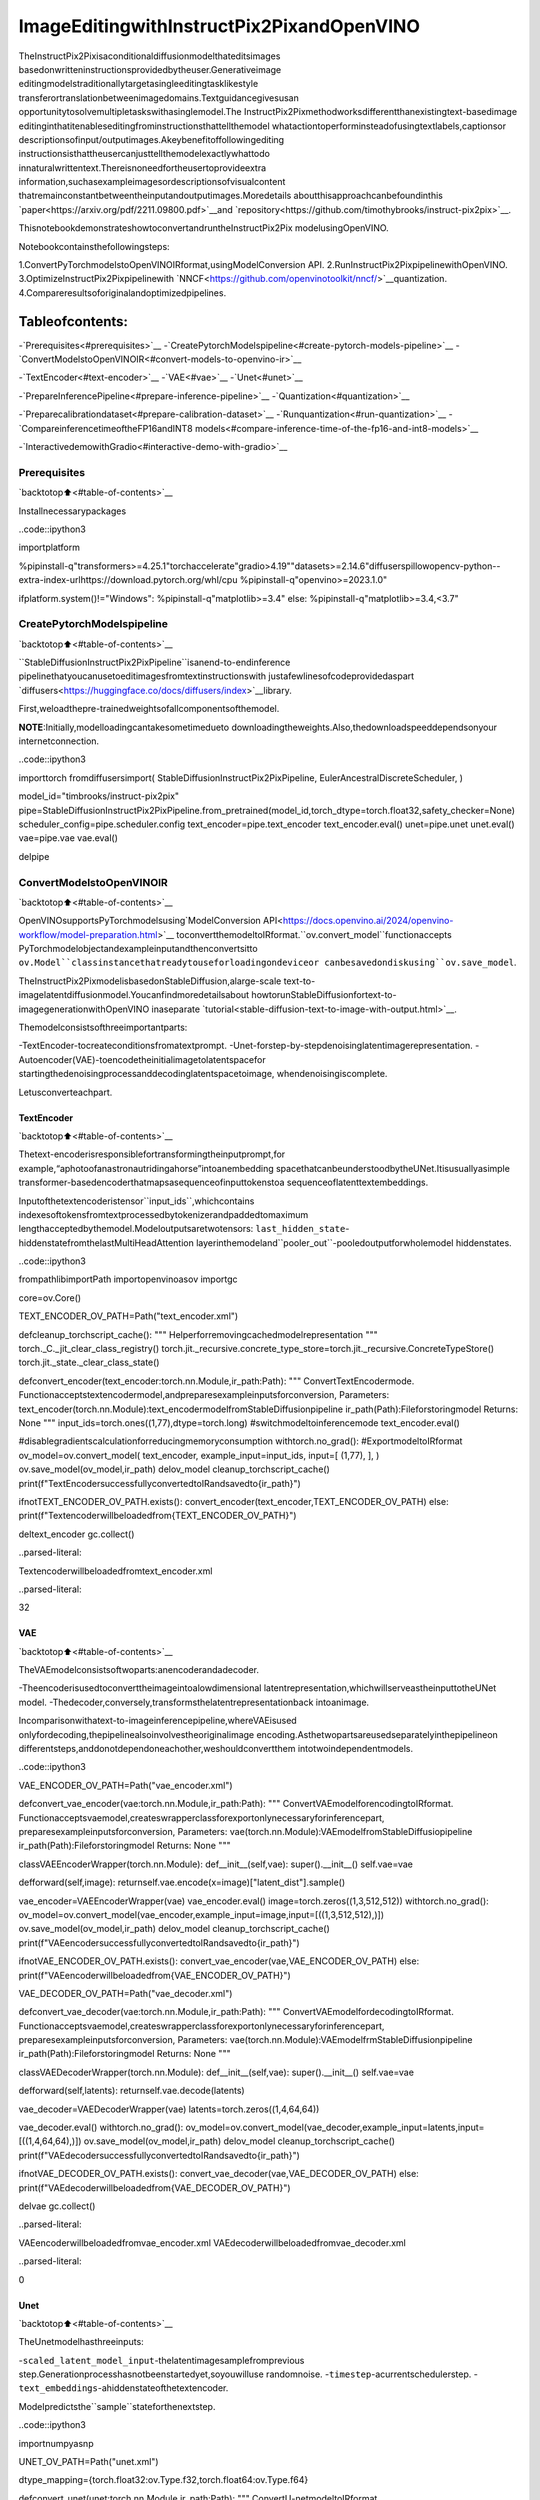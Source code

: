 ImageEditingwithInstructPix2PixandOpenVINO
===============================================

TheInstructPix2Pixisaconditionaldiffusionmodelthateditsimages
basedonwritteninstructionsprovidedbytheuser.Generativeimage
editingmodelstraditionallytargetasingleeditingtasklikestyle
transferortranslationbetweenimagedomains.Textguidancegivesusan
opportunitytosolvemultipletaskswithasinglemodel.The
InstructPix2Pixmethodworksdifferentthanexistingtext-basedimage
editinginthatitenableseditingfrominstructionsthattellthemodel
whatactiontoperforminsteadofusingtextlabels,captionsor
descriptionsofinput/outputimages.Akeybenefitoffollowingediting
instructionsisthattheusercanjusttellthemodelexactlywhattodo
innaturalwrittentext.Thereisnoneedfortheusertoprovideextra
information,suchasexampleimagesordescriptionsofvisualcontent
thatremainconstantbetweentheinputandoutputimages.Moredetails
aboutthisapproachcanbefoundinthis
`paper<https://arxiv.org/pdf/2211.09800.pdf>`__and
`repository<https://github.com/timothybrooks/instruct-pix2pix>`__.

ThisnotebookdemonstrateshowtoconvertandruntheInstructPix2Pix
modelusingOpenVINO.

Notebookcontainsthefollowingsteps:

1.ConvertPyTorchmodelstoOpenVINOIRformat,usingModelConversion
API.
2.RunInstructPix2PixpipelinewithOpenVINO.
3.OptimizeInstructPix2Pixpipelinewith
`NNCF<https://github.com/openvinotoolkit/nncf/>`__quantization.
4.Compareresultsoforiginalandoptimizedpipelines.

Tableofcontents:
^^^^^^^^^^^^^^^^^^

-`Prerequisites<#prerequisites>`__
-`CreatePytorchModelspipeline<#create-pytorch-models-pipeline>`__
-`ConvertModelstoOpenVINOIR<#convert-models-to-openvino-ir>`__

-`TextEncoder<#text-encoder>`__
-`VAE<#vae>`__
-`Unet<#unet>`__

-`PrepareInferencePipeline<#prepare-inference-pipeline>`__
-`Quantization<#quantization>`__

-`Preparecalibrationdataset<#prepare-calibration-dataset>`__
-`Runquantization<#run-quantization>`__
-`CompareinferencetimeoftheFP16andINT8
models<#compare-inference-time-of-the-fp16-and-int8-models>`__

-`InteractivedemowithGradio<#interactive-demo-with-gradio>`__

Prerequisites
-------------

`backtotop⬆️<#table-of-contents>`__

Installnecessarypackages

..code::ipython3

importplatform

%pipinstall-q"transformers>=4.25.1"torchaccelerate"gradio>4.19""datasets>=2.14.6"diffuserspillowopencv-python--extra-index-urlhttps://download.pytorch.org/whl/cpu
%pipinstall-q"openvino>=2023.1.0"

ifplatform.system()!="Windows":
%pipinstall-q"matplotlib>=3.4"
else:
%pipinstall-q"matplotlib>=3.4,<3.7"

CreatePytorchModelspipeline
------------------------------

`backtotop⬆️<#table-of-contents>`__

``StableDiffusionInstructPix2PixPipeline``isanend-to-endinference
pipelinethatyoucanusetoeditimagesfromtextinstructionswith
justafewlinesofcodeprovidedaspart
`diffusers<https://huggingface.co/docs/diffusers/index>`__library.

First,weloadthepre-trainedweightsofallcomponentsofthemodel.

**NOTE**:Initially,modelloadingcantakesometimedueto
downloadingtheweights.Also,thedownloadspeeddependsonyour
internetconnection.

..code::ipython3

importtorch
fromdiffusersimport(
StableDiffusionInstructPix2PixPipeline,
EulerAncestralDiscreteScheduler,
)

model_id="timbrooks/instruct-pix2pix"
pipe=StableDiffusionInstructPix2PixPipeline.from_pretrained(model_id,torch_dtype=torch.float32,safety_checker=None)
scheduler_config=pipe.scheduler.config
text_encoder=pipe.text_encoder
text_encoder.eval()
unet=pipe.unet
unet.eval()
vae=pipe.vae
vae.eval()

delpipe

ConvertModelstoOpenVINOIR
-----------------------------

`backtotop⬆️<#table-of-contents>`__

OpenVINOsupportsPyTorchmodelsusing`ModelConversion
API<https://docs.openvino.ai/2024/openvino-workflow/model-preparation.html>`__
toconvertthemodeltoIRformat.``ov.convert_model``functionaccepts
PyTorchmodelobjectandexampleinputandthenconvertsitto
``ov.Model``classinstancethatreadytouseforloadingondeviceor
canbesavedondiskusing``ov.save_model``.

TheInstructPix2PixmodelisbasedonStableDiffusion,alarge-scale
text-to-imagelatentdiffusionmodel.Youcanfindmoredetailsabout
howtorunStableDiffusionfortext-to-imagegenerationwithOpenVINO
inaseparate
`tutorial<stable-diffusion-text-to-image-with-output.html>`__.

Themodelconsistsofthreeimportantparts:

-TextEncoder-tocreateconditionsfromatextprompt.
-Unet-forstep-by-stepdenoisinglatentimagerepresentation.
-Autoencoder(VAE)-toencodetheinitialimagetolatentspacefor
startingthedenoisingprocessanddecodinglatentspacetoimage,
whendenoisingiscomplete.

Letusconverteachpart.

TextEncoder
~~~~~~~~~~~~

`backtotop⬆️<#table-of-contents>`__

Thetext-encoderisresponsiblefortransformingtheinputprompt,for
example,“aphotoofanastronautridingahorse”intoanembedding
spacethatcanbeunderstoodbytheUNet.Itisusuallyasimple
transformer-basedencoderthatmapsasequenceofinputtokenstoa
sequenceoflatenttextembeddings.

Inputofthetextencoderistensor``input_ids``,whichcontains
indexesoftokensfromtextprocessedbytokenizerandpaddedtomaximum
lengthacceptedbythemodel.Modeloutputsaretwotensors:
``last_hidden_state``-hiddenstatefromthelastMultiHeadAttention
layerinthemodeland``pooler_out``-pooledoutputforwholemodel
hiddenstates.

..code::ipython3

frompathlibimportPath
importopenvinoasov
importgc

core=ov.Core()

TEXT_ENCODER_OV_PATH=Path("text_encoder.xml")


defcleanup_torchscript_cache():
"""
Helperforremovingcachedmodelrepresentation
"""
torch._C._jit_clear_class_registry()
torch.jit._recursive.concrete_type_store=torch.jit._recursive.ConcreteTypeStore()
torch.jit._state._clear_class_state()


defconvert_encoder(text_encoder:torch.nn.Module,ir_path:Path):
"""
ConvertTextEncodermode.
Functionacceptstextencodermodel,andpreparesexampleinputsforconversion,
Parameters:
text_encoder(torch.nn.Module):text_encodermodelfromStableDiffusionpipeline
ir_path(Path):Fileforstoringmodel
Returns:
None
"""
input_ids=torch.ones((1,77),dtype=torch.long)
#switchmodeltoinferencemode
text_encoder.eval()

#disablegradientscalculationforreducingmemoryconsumption
withtorch.no_grad():
#ExportmodeltoIRformat
ov_model=ov.convert_model(
text_encoder,
example_input=input_ids,
input=[
(1,77),
],
)
ov.save_model(ov_model,ir_path)
delov_model
cleanup_torchscript_cache()
print(f"TextEncodersuccessfullyconvertedtoIRandsavedto{ir_path}")


ifnotTEXT_ENCODER_OV_PATH.exists():
convert_encoder(text_encoder,TEXT_ENCODER_OV_PATH)
else:
print(f"Textencoderwillbeloadedfrom{TEXT_ENCODER_OV_PATH}")

deltext_encoder
gc.collect()


..parsed-literal::

Textencoderwillbeloadedfromtext_encoder.xml




..parsed-literal::

32



VAE
~~~

`backtotop⬆️<#table-of-contents>`__

TheVAEmodelconsistsoftwoparts:anencoderandadecoder.

-Theencoderisusedtoconverttheimageintoalowdimensional
latentrepresentation,whichwillserveastheinputtotheUNet
model.
-Thedecoder,conversely,transformsthelatentrepresentationback
intoanimage.

Incomparisonwithatext-to-imageinferencepipeline,whereVAEisused
onlyfordecoding,thepipelinealsoinvolvestheoriginalimage
encoding.Asthetwopartsareusedseparatelyinthepipelineon
differentsteps,anddonotdependoneachother,weshouldconvertthem
intotwoindependentmodels.

..code::ipython3

VAE_ENCODER_OV_PATH=Path("vae_encoder.xml")


defconvert_vae_encoder(vae:torch.nn.Module,ir_path:Path):
"""
ConvertVAEmodelforencodingtoIRformat.
Functionacceptsvaemodel,createswrapperclassforexportonlynecessaryforinferencepart,
preparesexampleinputsforconversion,
Parameters:
vae(torch.nn.Module):VAEmodelfromStableDiffusiopipeline
ir_path(Path):Fileforstoringmodel
Returns:
None
"""

classVAEEncoderWrapper(torch.nn.Module):
def__init__(self,vae):
super().__init__()
self.vae=vae

defforward(self,image):
returnself.vae.encode(x=image)["latent_dist"].sample()

vae_encoder=VAEEncoderWrapper(vae)
vae_encoder.eval()
image=torch.zeros((1,3,512,512))
withtorch.no_grad():
ov_model=ov.convert_model(vae_encoder,example_input=image,input=[((1,3,512,512),)])
ov.save_model(ov_model,ir_path)
delov_model
cleanup_torchscript_cache()
print(f"VAEencodersuccessfullyconvertedtoIRandsavedto{ir_path}")


ifnotVAE_ENCODER_OV_PATH.exists():
convert_vae_encoder(vae,VAE_ENCODER_OV_PATH)
else:
print(f"VAEencoderwillbeloadedfrom{VAE_ENCODER_OV_PATH}")

VAE_DECODER_OV_PATH=Path("vae_decoder.xml")


defconvert_vae_decoder(vae:torch.nn.Module,ir_path:Path):
"""
ConvertVAEmodelfordecodingtoIRformat.
Functionacceptsvaemodel,createswrapperclassforexportonlynecessaryforinferencepart,
preparesexampleinputsforconversion,
Parameters:
vae(torch.nn.Module):VAEmodelfrmStableDiffusionpipeline
ir_path(Path):Fileforstoringmodel
Returns:
None
"""

classVAEDecoderWrapper(torch.nn.Module):
def__init__(self,vae):
super().__init__()
self.vae=vae

defforward(self,latents):
returnself.vae.decode(latents)

vae_decoder=VAEDecoderWrapper(vae)
latents=torch.zeros((1,4,64,64))

vae_decoder.eval()
withtorch.no_grad():
ov_model=ov.convert_model(vae_decoder,example_input=latents,input=[((1,4,64,64),)])
ov.save_model(ov_model,ir_path)
delov_model
cleanup_torchscript_cache()
print(f"VAEdecodersuccessfullyconvertedtoIRandsavedto{ir_path}")


ifnotVAE_DECODER_OV_PATH.exists():
convert_vae_decoder(vae,VAE_DECODER_OV_PATH)
else:
print(f"VAEdecoderwillbeloadedfrom{VAE_DECODER_OV_PATH}")

delvae
gc.collect()


..parsed-literal::

VAEencoderwillbeloadedfromvae_encoder.xml
VAEdecoderwillbeloadedfromvae_decoder.xml




..parsed-literal::

0



Unet
~~~~

`backtotop⬆️<#table-of-contents>`__

TheUnetmodelhasthreeinputs:

-``scaled_latent_model_input``-thelatentimagesamplefromprevious
step.Generationprocesshasnotbeenstartedyet,soyouwilluse
randomnoise.
-``timestep``-acurrentschedulerstep.
-``text_embeddings``-ahiddenstateofthetextencoder.

Modelpredictsthe``sample``stateforthenextstep.

..code::ipython3

importnumpyasnp

UNET_OV_PATH=Path("unet.xml")

dtype_mapping={torch.float32:ov.Type.f32,torch.float64:ov.Type.f64}


defconvert_unet(unet:torch.nn.Module,ir_path:Path):
"""
ConvertU-netmodeltoIRformat.
Functionacceptsunetmodel,preparesexampleinputsforconversion,
Parameters:
unet(StableDiffusionPipeline):unetfromStableDiffusionpipeline
ir_path(Path):Fileforstoringmodel
Returns:
None
"""
#prepareinputs
encoder_hidden_state=torch.ones((3,77,768))
latents_shape=(3,8,512//8,512//8)
latents=torch.randn(latents_shape)
t=torch.from_numpy(np.array(1,dtype=float))
dummy_inputs=(latents,t,encoder_hidden_state)
input_info=[]
forinput_tensorindummy_inputs:
shape=ov.PartialShape(tuple(input_tensor.shape))
element_type=dtype_mapping[input_tensor.dtype]
input_info.append((shape,element_type))

unet.eval()
withtorch.no_grad():
ov_model=ov.convert_model(unet,example_input=dummy_inputs,input=input_info)
ov.save_model(ov_model,ir_path)
delov_model
cleanup_torchscript_cache()
print(f"UnetsuccessfullyconvertedtoIRandsavedto{ir_path}")


ifnotUNET_OV_PATH.exists():
convert_unet(unet,UNET_OV_PATH)
gc.collect()
else:
print(f"Unetwillbeloadedfrom{UNET_OV_PATH}")
delunet
gc.collect()


..parsed-literal::

Unetwillbeloadedfromunet.xml




..parsed-literal::

0



PrepareInferencePipeline
--------------------------

`backtotop⬆️<#table-of-contents>`__

Puttingitalltogether,letusnowtakeacloserlookathowthemodel
inferenceworksbyillustratingthelogicalflow.

..figure::https://user-images.githubusercontent.com/29454499/214895365-3063ac11-0486-4d9b-9e25-8f469aba5e5d.png
:alt:diagram

diagram

TheInstructPix2Pixmodeltakesbothanimageandatextpromptasan
input.Theimageistransformedtolatentimagerepresentationsofsize
:math:`64\times64`,usingtheencoderpartofvariationalautoencoder,
whereasthetextpromptistransformedtotextembeddingsofsize
:math:`77\times768`viaCLIP’stextencoder.

Next,theUNetmodeliteratively*denoises*therandomlatentimage
representationswhilebeingconditionedonthetextembeddings.The
outputoftheUNet,beingthenoiseresidual,isusedtocomputea
denoisedlatentimagerepresentationviaascheduleralgorithm.

The*denoising*processisrepeatedagivennumberoftimes(bydefault
100)toretrievestep-by-stepbetterlatentimagerepresentations.Once
ithasbeencompleted,thelatentimagerepresentationisdecodedbythe
decoderpartofthevariationalautoencoder.

..code::ipython3

fromdiffusersimportDiffusionPipeline
fromtransformersimportCLIPTokenizer
fromtypingimportUnion,List,Optional,Tuple
importPIL
importcv2


defscale_fit_to_window(dst_width:int,dst_height:int,image_width:int,image_height:int):
"""
Preprocessinghelperfunctionforcalculatingimagesizeforresizewithpeservingoriginalaspectratio
andfittingimagetospecificwindowsize

Parameters:
dst_width(int):destinationwindowwidth
dst_height(int):destinationwindowheight
image_width(int):sourceimagewidth
image_height(int):sourceimageheight
Returns:
result_width(int):calculatedwidthforresize
result_height(int):calculatedheightforresize
"""
im_scale=min(dst_height/image_height,dst_width/image_width)
returnint(im_scale*image_width),int(im_scale*image_height)


defpreprocess(image:PIL.Image.Image):
"""
Imagepreprocessingfunction.TakesimageinPIL.Imageformat,resizesittokeepaspectrationandfitstomodelinputwindow512x512,
thenconvertsittonp.ndarrayandaddspaddingwithzerosonrightorbottomsideofimage(dependsfromaspectratio),afterthat
convertsdatatofloat32datatypeandchangerangeofvaluesfrom[0,255]to[-1,1],finally,convertsdatalayoutfromplanarNHWCtoNCHW.
Thefunctionreturnspreprocessedinputtensorandpaddingsize,whichcanbeusedinpostprocessing.

Parameters:
image(PIL.Image.Image):inputimage
Returns:
image(np.ndarray):preprocessedimagetensor
pad(Tuple[int]):padingsizeforeachdimensionforrestoringimagesizeinpostprocessing
"""
src_width,src_height=image.size
dst_width,dst_height=scale_fit_to_window(512,512,src_width,src_height)
image=np.array(image.resize((dst_width,dst_height),resample=PIL.Image.Resampling.LANCZOS))[None,:]
pad_width=512-dst_width
pad_height=512-dst_height
pad=((0,0),(0,pad_height),(0,pad_width),(0,0))
image=np.pad(image,pad,mode="constant")
image=image.astype(np.float32)/255.0
image=2.0*image-1.0
image=image.transpose(0,3,1,2)
returnimage,pad


defrandn_tensor(
shape:Union[Tuple,List],
dtype:Optional[np.dtype]=np.float32,
):
"""
Helperfunctionforgenerationrandomvaluestensorwithgivenshapeanddatatype

Parameters:
shape(Union[Tuple,List]):shapeforfillingrandomvalues
dtype(np.dtype,*optiona*,np.float32):datatypeforresult
Returns:
latents(np.ndarray):tensorwithrandomvalueswithgivendatatypeandshape(usuallyrepresentsnoiseinlatentspace)
"""
latents=np.random.randn(*shape).astype(dtype)

returnlatents


classOVInstructPix2PixPipeline(DiffusionPipeline):
"""
OpenVINOinferencepipelineforInstructPix2Pix
"""

def__init__(
self,
tokenizer:CLIPTokenizer,
scheduler:EulerAncestralDiscreteScheduler,
core:ov.Core,
text_encoder:ov.Model,
vae_encoder:ov.Model,
unet:ov.Model,
vae_decoder:ov.Model,
device:str="AUTO",
):
super().__init__()
self.tokenizer=tokenizer
self.vae_scale_factor=8
self.scheduler=scheduler
self.load_models(core,device,text_encoder,vae_encoder,unet,vae_decoder)

defload_models(
self,
core:ov.Core,
device:str,
text_encoder:ov.Model,
vae_encoder:ov.Model,
unet:ov.Model,
vae_decoder:ov.Model,
):
"""
FunctionforloadingmodelsondeviceusingOpenVINO

Parameters:
core(Core):OpenVINOruntimeCoreclassinstance
device(str):inferencedevice
text_encoder(Model):OpenVINOModelobjectrepresentstextencoder
vae_encoder(Model):OpenVINOModelobjectrepresentsvaeencoder
unet(Model):OpenVINOModelobjectrepresentsunet
vae_decoder(Model):OpenVINOModelobjectrepresentsvaedecoder
Returns
None
"""
self.text_encoder=core.compile_model(text_encoder,device)
self.text_encoder_out=self.text_encoder.output(0)
ov_config={"INFERENCE_PRECISION_HINT":"f32"}ifdevice!="CPU"else{}
self.vae_encoder=core.compile_model(vae_encoder,device,ov_config)
self.vae_encoder_out=self.vae_encoder.output(0)
#WehavetoregisterUNetinconfigtobeabletochangeitexternallytocollectcalibrationdata
self.register_to_config(unet=core.compile_model(unet,device))
self.unet_out=self.unet.output(0)
self.vae_decoder=core.compile_model(vae_decoder,device,ov_config)
self.vae_decoder_out=self.vae_decoder.output(0)

def__call__(
self,
prompt:Union[str,List[str]],
image:PIL.Image.Image,
num_inference_steps:int=10,
guidance_scale:float=7.5,
image_guidance_scale:float=1.5,
eta:float=0.0,
latents:Optional[np.array]=None,
output_type:Optional[str]="pil",
):
"""
Functioninvokedwhencallingthepipelineforgeneration.

Parameters:
prompt(`str`or`List[str]`):
Thepromptorpromptstoguidetheimagegeneration.
image(`PIL.Image.Image`):
`Image`,ortensorrepresentinganimagebatchwhichwillberepaintedaccordingto`prompt`.
num_inference_steps(`int`,*optional*,defaultsto100):
Thenumberofdenoisingsteps.Moredenoisingstepsusuallyleadtoahigherqualityimageatthe
expenseofslowerinference.
guidance_scale(`float`,*optional*,defaultsto7.5):
Guidancescaleasdefinedin[Classifier-FreeDiffusionGuidance](https://arxiv.org/abs/2207.12598).
`guidance_scale`isdefinedas`w`ofequation2.of[Imagen
Paper](https://arxiv.org/pdf/2205.11487.pdf).Guidancescaleisenabledbysetting`guidance_scale>
1`.Higherguidancescaleencouragestogenerateimagesthatarecloselylinkedtothetext`prompt`,
usuallyattheexpenseoflowerimagequality.Thispipelinerequiresavalueofatleast`1`.
image_guidance_scale(`float`,*optional*,defaultsto1.5):
Imageguidancescaleistopushthegeneratedimagetowardstheinitalimage`image`.Imageguidance
scaleisenabledbysetting`image_guidance_scale>1`.Higherimageguidancescaleencouragesto
generateimagesthatarecloselylinkedtothesourceimage`image`,usuallyattheexpenseoflower
imagequality.Thispipelinerequiresavalueofatleast`1`.
latents(`torch.FloatTensor`,*optional*):
Pre-generatednoisylatents,sampledfromaGaussiandistribution,tobeusedasinputsforimage
generation.Canbeusedtotweakthesamegenerationwithdifferentprompts.Ifnotprovided,alatents
tensorwillgegeneratedbysamplingusingthesuppliedrandom`generator`.
output_type(`str`,*optional*,defaultsto`"pil"`):
Theoutputformatofthegenerateimage.Choosebetween
[PIL](https://pillow.readthedocs.io/en/stable/):`PIL.Image.Image`or`np.array`.
Returns:
image([List[Union[np.ndarray,PIL.Image.Image]]):generaitedimages

"""

#1.Definecallparameters
batch_size=1ifisinstance(prompt,str)elselen(prompt)
#here`guidance_scale`isdefinedanalogtotheguidanceweight`w`ofequation(2)
#oftheImagenpaper:https://arxiv.org/pdf/2205.11487.pdf.`guidance_scale=1`
#correspondstodoingnoclassifierfreeguidance.
do_classifier_free_guidance=guidance_scale>1.0andimage_guidance_scale>=1.0
#checkifschedulerisinsigmasspace
scheduler_is_in_sigma_space=hasattr(self.scheduler,"sigmas")

#2.Encodeinputprompt
text_embeddings=self._encode_prompt(prompt)

#3.Preprocessimage
orig_width,orig_height=image.size
image,pad=preprocess(image)
height,width=image.shape[-2:]

#4.settimesteps
self.scheduler.set_timesteps(num_inference_steps)
timesteps=self.scheduler.timesteps

#5.PrepareImagelatents
image_latents=self.prepare_image_latents(
image,
do_classifier_free_guidance=do_classifier_free_guidance,
)

#6.Preparelatentvariables
num_channels_latents=4
latents=self.prepare_latents(
batch_size,
num_channels_latents,
height,
width,
text_embeddings.dtype,
latents,
)

#7.Denoisingloop
num_warmup_steps=len(timesteps)-num_inference_steps*self.scheduler.order
withself.progress_bar(total=num_inference_steps)asprogress_bar:
fori,tinenumerate(timesteps):
#Expandthelatentsifwearedoingclassifierfreeguidance.
#Thelatentsareexpanded3timesbecauseforpix2pixtheguidance\
#isappliedforboththetextandtheinputimage.
latent_model_input=np.concatenate([latents]*3)ifdo_classifier_free_guidanceelselatents

#concatlatents,image_latentsinthechanneldimension
scaled_latent_model_input=self.scheduler.scale_model_input(latent_model_input,t)
scaled_latent_model_input=np.concatenate([scaled_latent_model_input,image_latents],axis=1)

#predictthenoiseresidual
noise_pred=self.unet([scaled_latent_model_input,t,text_embeddings])[self.unet_out]

#Hack:
#Forkarrasstyleschedulersthemodeldoesclassifierfreeguidanceusingthe
#predicted_original_sampleinsteadofthenoise_pred.Soweneedtocomputethe
#predicted_original_samplehereifweareusingakarrasstylescheduler.
ifscheduler_is_in_sigma_space:
step_index=(self.scheduler.timesteps==t).nonzero().item()
sigma=self.scheduler.sigmas[step_index].numpy()
noise_pred=latent_model_input-sigma*noise_pred

#performguidance
ifdo_classifier_free_guidance:
noise_pred_text,noise_pred_image,noise_pred_uncond=(
noise_pred[0],
noise_pred[1],
noise_pred[2],
)
noise_pred=(
noise_pred_uncond
+guidance_scale*(noise_pred_text-noise_pred_image)
+image_guidance_scale*(noise_pred_image-noise_pred_uncond)
)

#Forkarrasstyleschedulersthemodeldoesclassifierfreeguidanceusingthe
#predicted_original_sampleinsteadofthenoise_pred.Butthescheduler.stepfunction
#expectsthenoise_predandcomputesthepredicted_original_sampleinternally.Sowe
#needtooverwritethenoise_predheresuchthatthevalueofthecomputed
#predicted_original_sampleiscorrect.
ifscheduler_is_in_sigma_space:
noise_pred=(noise_pred-latents)/(-sigma)

#computethepreviousnoisysamplex_t->x_t-1
latents=self.scheduler.step(torch.from_numpy(noise_pred),t,torch.from_numpy(latents)).prev_sample.numpy()

#callthecallback,ifprovided
ifi==len(timesteps)-1or((i+1)>num_warmup_stepsand(i+1)%self.scheduler.order==0):
progress_bar.update()

#8.Post-processing
image=self.decode_latents(latents,pad)

#9.ConverttoPIL
ifoutput_type=="pil":
image=self.numpy_to_pil(image)
image=[img.resize((orig_width,orig_height),PIL.Image.Resampling.LANCZOS)forimginimage]
else:
image=[cv2.resize(img,(orig_width,orig_width))forimginimage]

returnimage

def_encode_prompt(
self,
prompt:Union[str,List[str]],
num_images_per_prompt:int=1,
do_classifier_free_guidance:bool=True,
):
"""
Encodesthepromptintotextencoderhiddenstates.

Parameters:
prompt(strorlist(str)):prompttobeencoded
num_images_per_prompt(int):numberofimagesthatshouldbegeneratedperprompt
do_classifier_free_guidance(bool):whethertouseclassifierfreeguidanceornot
Returns:
text_embeddings(np.ndarray):textencoderhiddenstates
"""
batch_size=len(prompt)ifisinstance(prompt,list)else1

#tokenizeinputprompts
text_inputs=self.tokenizer(
prompt,
padding="max_length",
max_length=self.tokenizer.model_max_length,
truncation=True,
return_tensors="np",
)
text_input_ids=text_inputs.input_ids

text_embeddings=self.text_encoder(text_input_ids)[self.text_encoder_out]

#duplicatetextembeddingsforeachgenerationperprompt,usingmpsfriendlymethod
ifnum_images_per_prompt!=1:
bs_embed,seq_len,_=text_embeddings.shape
text_embeddings=np.tile(text_embeddings,(1,num_images_per_prompt,1))
text_embeddings=np.reshape(text_embeddings,(bs_embed*num_images_per_prompt,seq_len,-1))

#getunconditionalembeddingsforclassifierfreeguidance
ifdo_classifier_free_guidance:
uncond_tokens:List[str]
uncond_tokens=[""]*batch_size
max_length=text_input_ids.shape[-1]
uncond_input=self.tokenizer(
uncond_tokens,
padding="max_length",
max_length=max_length,
truncation=True,
return_tensors="np",
)

uncond_embeddings=self.text_encoder(uncond_input.input_ids)[self.text_encoder_out]

#duplicateunconditionalembeddingsforeachgenerationperprompt,usingmpsfriendlymethod
seq_len=uncond_embeddings.shape[1]
uncond_embeddings=np.tile(uncond_embeddings,(1,num_images_per_prompt,1))
uncond_embeddings=np.reshape(uncond_embeddings,(batch_size*num_images_per_prompt,seq_len,-1))

#Forclassifierfreeguidance,youneedtodotwoforwardpasses.
#Here,youconcatenatetheunconditionalandtextembeddingsintoasinglebatch
#toavoiddoingtwoforwardpasses
text_embeddings=np.concatenate([text_embeddings,uncond_embeddings,uncond_embeddings])

returntext_embeddings

defprepare_image_latents(
self,
image,
batch_size=1,
num_images_per_prompt=1,
do_classifier_free_guidance=True,
):
"""
EncodesinputimagetolatentspaceusingVAEEncoder

Parameters:
image(np.ndarray):inputimagetensor
num_image_per_prompt(int,*optional*,1):numberofimagegeneratedforpromt
do_classifier_free_guidance(bool):whethertouseclassifierfreeguidanceornot
Returns:
image_latents:imageencodedtolatentspace
"""

image=image.astype(np.float32)

batch_size=batch_size*num_images_per_prompt
image_latents=self.vae_encoder(image)[self.vae_encoder_out]

ifbatch_size>image_latents.shape[0]andbatch_size%image_latents.shape[0]==0:
#expandimage_latentsforbatch_size
additional_image_per_prompt=batch_size//image_latents.shape[0]
image_latents=np.concatenate([image_latents]*additional_image_per_prompt,axis=0)
elifbatch_size>image_latents.shape[0]andbatch_size%image_latents.shape[0]!=0:
raiseValueError(f"Cannotduplicate`image`ofbatchsize{image_latents.shape[0]}to{batch_size}textprompts.")
else:
image_latents=np.concatenate([image_latents],axis=0)

ifdo_classifier_free_guidance:
uncond_image_latents=np.zeros_like(image_latents)
image_latents=np.concatenate([image_latents,image_latents,uncond_image_latents],axis=0)

returnimage_latents

defprepare_latents(
self,
batch_size:int,
num_channels_latents:int,
height:int,
width:int,
dtype:np.dtype=np.float32,
latents:np.ndarray=None,
):
"""
Preparingnoisetoimagegeneration.Ifinitiallatentsarenotprovided,theywillbegeneratedrandomly,
thenpreparedlatentsscaledbythestandarddeviationrequiredbythescheduler

Parameters:
batch_size(int):inputbatchsize
num_channels_latents(int):numberofchannelsfornoisegeneration
height(int):imageheight
width(int):imagewidth
dtype(np.dtype,*optional*,np.float32):dtypeforlatentsgeneration
latents(np.ndarray,*optional*,None):initiallatentnoisetensor,ifnotprovidedwillbegenerated
Returns:
latents(np.ndarray):scaledinitialnoisefordiffusion
"""
shape=(
batch_size,
num_channels_latents,
height//self.vae_scale_factor,
width//self.vae_scale_factor,
)
iflatentsisNone:
latents=randn_tensor(shape,dtype=dtype)
else:
latents=latents

#scaletheinitialnoisebythestandarddeviationrequiredbythescheduler
latents=latents*self.scheduler.init_noise_sigma.numpy()
returnlatents

defdecode_latents(self,latents:np.array,pad:Tuple[int]):
"""
DecodepredictedimagefromlatentspaceusingVAEDecoderandunpadimageresult

Parameters:
latents(np.ndarray):imageencodedindiffusionlatentspace
pad(Tuple[int]):eachsidepaddingsizesobtainedonpreprocessingstep
Returns:
image:decodedbyVAEdecoderimage
"""
latents=1/0.18215*latents
image=self.vae_decoder(latents)[self.vae_decoder_out]
(_,end_h),(_,end_w)=pad[1:3]
h,w=image.shape[2:]
unpad_h=h-end_h
unpad_w=w-end_w
image=image[:,:,:unpad_h,:unpad_w]
image=np.clip(image/2+0.5,0,1)
image=np.transpose(image,(0,2,3,1))
returnimage

..code::ipython3

importmatplotlib.pyplotasplt


defvisualize_results(
orig_img:PIL.Image.Image,
processed_img:PIL.Image.Image,
img1_title:str,
img2_title:str,
):
"""
Helperfunctionforresultsvisualization

Parameters:
orig_img(PIL.Image.Image):originalimage
processed_img(PIL.Image.Image):processedimageafterediting
img1_title(str):titlefortheimageontheleft
img2_title(str):titlefortheimageontheright
Returns:
fig(matplotlib.pyplot.Figure):matplotlibgeneratedfigurecontainsdrawingresult
"""
im_w,im_h=orig_img.size
is_horizontal=im_h<=im_w
figsize=(20,30)ifis_horizontalelse(30,20)
fig,axs=plt.subplots(
1ifis_horizontalelse2,
2ifis_horizontalelse1,
figsize=figsize,
sharex="all",
sharey="all",
)
fig.patch.set_facecolor("white")
list_axes=list(axs.flat)
forainlist_axes:
a.set_xticklabels([])
a.set_yticklabels([])
a.get_xaxis().set_visible(False)
a.get_yaxis().set_visible(False)
a.grid(False)
list_axes[0].imshow(np.array(orig_img))
list_axes[1].imshow(np.array(processed_img))
list_axes[0].set_title(img1_title,fontsize=20)
list_axes[1].set_title(img2_title,fontsize=20)
fig.subplots_adjust(wspace=0.0ifis_horizontalelse0.01,hspace=0.01ifis_horizontalelse0.0)
fig.tight_layout()
fig.savefig("result.png",bbox_inches="tight")
returnfig

Modeltokenizerandschedulerarealsoimportantpartsofthepipeline.
Letusdefinethemandputallcomponentstogether.Additionally,you
canprovidedeviceselectingonefromavailableindropdownlist.

..code::ipython3

importipywidgetsaswidgets

device=widgets.Dropdown(
options=core.available_devices+["AUTO"],
value="AUTO",
description="Device:",
disabled=False,
)

device




..parsed-literal::

Dropdown(description='Device:',index=1,options=('CPU','AUTO'),value='AUTO')



..code::ipython3

fromtransformersimportCLIPTokenizer

tokenizer=CLIPTokenizer.from_pretrained("openai/clip-vit-large-patch14")
scheduler=EulerAncestralDiscreteScheduler.from_config(scheduler_config)

ov_pipe=OVInstructPix2PixPipeline(
tokenizer,
scheduler,
core,
TEXT_ENCODER_OV_PATH,
VAE_ENCODER_OV_PATH,
UNET_OV_PATH,
VAE_DECODER_OV_PATH,
device=device.value,
)


..parsed-literal::

/home/ltalamanova/env_ci/lib/python3.8/site-packages/diffusers/configuration_utils.py:134:FutureWarning:Accessingconfigattribute`unet`directlyvia'OVInstructPix2PixPipeline'objectattributeisdeprecated.Pleaseaccess'unet'over'OVInstructPix2PixPipeline'sconfigobjectinstead,e.g.'scheduler.config.unet'.
deprecate("directconfignameaccess","1.0.0",deprecation_message,standard_warn=False)


Now,youarereadytodefineeditinginstructionsandanimagefor
runningtheinferencepipeline.Youcanfindexampleresultsgenerated
bythemodelonthis
`page<https://www.timothybrooks.com/instruct-pix2pix/>`__,incaseyou
needinspiration.Optionally,youcanalsochangetherandomgenerator
seedforlatentstateinitializationandnumberofsteps.

**Note**:Considerincreasing``steps``togetmorepreciseresults.
Asuggestedvalueis``100``,butitwilltakemoretimetoprocess.

..code::ipython3

style={"description_width":"initial"}
text_prompt=widgets.Text(value="Makeitingalaxy",description="yourtext")
num_steps=widgets.IntSlider(min=1,max=100,value=10,description="steps:")
seed=widgets.IntSlider(min=0,max=1024,description="seed:",value=42)
image_widget=widgets.FileUpload(accept="",multiple=False,description="Uploadimage",style=style)
widgets.VBox([text_prompt,seed,num_steps,image_widget])




..parsed-literal::

VBox(children=(Text(value='Makeitingalaxy',description='yourtext'),IntSlider(value=42,description='see…



**Note**:Diffusionprocesscantakesometime,dependingonwhat
hardwareyouselect.

..code::ipython3

importio
importrequests

default_url="https://user-images.githubusercontent.com/29454499/223343459-4ac944f0-502e-4acf-9813-8e9f0abc8a16.jpg"
#readuploadedimage
image=PIL.Image.open(io.BytesIO(image_widget.value[-1]["content"])ifimage_widget.valueelserequests.get(default_url,stream=True).raw)
image=image.convert("RGB")
print("Pipelinesettings")
print(f"Inputtext:{text_prompt.value}")
print(f"Seed:{seed.value}")
print(f"Numberofsteps:{num_steps.value}")
np.random.seed(seed.value)
processed_image=ov_pipe(text_prompt.value,image,num_steps.value)


..parsed-literal::

Pipelinesettings
Inputtext:Makeitingalaxy
Seed:42
Numberofsteps:10



..parsed-literal::

0%||0/10[00:00<?,?it/s]


Now,letuslookattheresults.Thetopimagerepresentstheoriginal
beforeediting.Thebottomimageistheresultoftheeditingprocess.
Thetitlebetweenthemcontainsthetextinstructionsusedfor
generation.

..code::ipython3

fig=visualize_results(
image,
processed_image[0],
img1_title="Originalimage",
img2_title=f"Prompt:{text_prompt.value}",
)



..image::instruct-pix2pix-image-editing-with-output_files/instruct-pix2pix-image-editing-with-output_24_0.png


Nice.Asyoucansee,thepicturehasquiteahighdefinition🔥.

Quantization
------------

`backtotop⬆️<#table-of-contents>`__

`NNCF<https://github.com/openvinotoolkit/nncf/>`__enables
post-trainingquantizationbyaddingquantizationlayersintomodel
graphandthenusingasubsetofthetrainingdatasettoinitializethe
parametersoftheseadditionalquantizationlayers.Quantizedoperations
areexecutedin``INT8``insteadof``FP32``/``FP16``makingmodel
inferencefaster.

Accordingto``InstructPix2Pix``pipelinestructure,UNetusedfor
iterativedenoisingofinput.Itmeansthatmodelrunsinthecycle
repeatinginferenceoneachdiffusionstep,whileotherpartsof
pipelinetakepartonlyonce.Thatiswhycomputationcostandspeedof
UNetdenoisingbecomesthecriticalpathinthepipeline.

Theoptimizationprocesscontainsthefollowingsteps:

1.Createacalibrationdatasetforquantization.
2.Run``nncf.quantize()``toobtainquantizedmodel.
3.Savethe``INT8``modelusing``openvino.save_model()``function.

Pleaseselectbelowwhetheryouwouldliketorunquantizationto
improvemodelinferencespeed.

..code::ipython3

to_quantize=widgets.Checkbox(
value=True,
description="Quantization",
disabled=False,
)

to_quantize




..parsed-literal::

Checkbox(value=True,description='Quantization')



Let’sload``skipmagic``extensiontoskipquantizationif
``to_quantize``isnotselected

..code::ipython3

#Fetch`skip_kernel_extension`module
importrequests

r=requests.get(
url="https://raw.githubusercontent.com/openvinotoolkit/openvino_notebooks/latest/utils/skip_kernel_extension.py",
)
open("skip_kernel_extension.py","w").write(r.text)

%load_extskip_kernel_extension

Preparecalibrationdataset
~~~~~~~~~~~~~~~~~~~~~~~~~~~

`backtotop⬆️<#table-of-contents>`__

Weuseaportionof
`fusing/instructpix2pix-1000-samples<https://huggingface.co/datasets/fusing/instructpix2pix-1000-samples>`__
datasetfromHuggingFaceascalibrationdata.Tocollectintermediate
modelinputsforcalibrationweshouldcustomize``CompiledModel``.

..code::ipython3

%%skipnot$to_quantize.value

importdatasets
fromtqdm.notebookimporttqdm
fromtransformersimportPipeline
fromtypingimportAny,Dict,List

classCompiledModelDecorator(ov.CompiledModel):
def__init__(self,compiled_model,prob:float,data_cache:List[Any]=None):
super().__init__(compiled_model)
self.data_cache=data_cacheifdata_cacheelse[]
self.prob=np.clip(prob,0,1)

def__call__(self,*args,**kwargs):
ifnp.random.rand()>=self.prob:
self.data_cache.append(*args)
returnsuper().__call__(*args,**kwargs)

defcollect_calibration_data(pix2pix_pipeline:Pipeline,subset_size:int)->List[Dict]:
original_unet=pix2pix_pipeline.unet
pix2pix_pipeline.unet=CompiledModelDecorator(original_unet,prob=0.3)
dataset=datasets.load_dataset("fusing/instructpix2pix-1000-samples",split="train",streaming=True).shuffle(seed=42)
pix2pix_pipeline.set_progress_bar_config(disable=True)

#Runinferencefordatacollection
pbar=tqdm(total=subset_size)
diff=0
forbatchindataset:
prompt=batch["edit_prompt"]
image=batch["input_image"].convert("RGB")
_=pix2pix_pipeline(prompt,image)
collected_subset_size=len(pix2pix_pipeline.unet.data_cache)
ifcollected_subset_size>=subset_size:
pbar.update(subset_size-pbar.n)
break
pbar.update(collected_subset_size-diff)
diff=collected_subset_size

calibration_dataset=pix2pix_pipeline.unet.data_cache
pix2pix_pipeline.set_progress_bar_config(disable=False)
pix2pix_pipeline.unet=original_unet
returncalibration_dataset

..code::ipython3

%%skipnot$to_quantize.value

UNET_INT8_OV_PATH=Path("unet_int8.xml")
ifnotUNET_INT8_OV_PATH.exists():
subset_size=300
unet_calibration_data=collect_calibration_data(ov_pipe,subset_size=subset_size)


..parsed-literal::

/home/ltalamanova/env_ci/lib/python3.8/site-packages/diffusers/configuration_utils.py:134:FutureWarning:Accessingconfigattribute`unet`directlyvia'OVInstructPix2PixPipeline'objectattributeisdeprecated.Pleaseaccess'unet'over'OVInstructPix2PixPipeline'sconfigobjectinstead,e.g.'scheduler.config.unet'.
deprecate("directconfignameaccess","1.0.0",deprecation_message,standard_warn=False)



..parsed-literal::

0%||0/300[00:00<?,?it/s]


Runquantization
~~~~~~~~~~~~~~~~

`backtotop⬆️<#table-of-contents>`__

Createaquantizedmodelfromthepre-trainedconvertedOpenVINOmodel.

**NOTE**:Quantizationistimeandmemoryconsumingoperation.
Runningquantizationcodebelowmaytakesometime.

..code::ipython3

%%skipnot$to_quantize.value

importnncf

ifUNET_INT8_OV_PATH.exists():
print("Loadingquantizedmodel")
quantized_unet=core.read_model(UNET_INT8_OV_PATH)
else:
unet=core.read_model(UNET_OV_PATH)
quantized_unet=nncf.quantize(
model=unet,
subset_size=subset_size,
calibration_dataset=nncf.Dataset(unet_calibration_data),
model_type=nncf.ModelType.TRANSFORMER
)
ov.save_model(quantized_unet,UNET_INT8_OV_PATH)


..parsed-literal::

INFO:nncf:NNCFinitializedsuccessfully.Supportedframeworksdetected:torch,tensorflow,onnx,openvino


..parsed-literal::

Statisticscollection:100%|██████████|300/300[06:48<00:00,1.36s/it]
ApplyingSmoothQuant:100%|██████████|100/100[00:07<00:00,13.51it/s]


..parsed-literal::

INFO:nncf:96ignorednodeswasfoundbynameintheNNCFGraph


..parsed-literal::

Statisticscollection:100%|██████████|300/300[14:34<00:00,2.91s/it]
ApplyingFastBiascorrection:100%|██████████|186/186[05:31<00:00,1.78s/it]


LetuscheckpredictionswiththequantizedUNetusingthesameinput
data.

..code::ipython3

%%skipnot$to_quantize.value

print('Pipelinesettings')
print(f'Inputtext:{text_prompt.value}')
print(f'Seed:{seed.value}')
print(f'Numberofsteps:{num_steps.value}')
np.random.seed(seed.value)

int8_pipe=OVInstructPix2PixPipeline(tokenizer,scheduler,core,TEXT_ENCODER_OV_PATH,VAE_ENCODER_OV_PATH,UNET_INT8_OV_PATH,VAE_DECODER_OV_PATH,device=device.value)
int8_processed_image=int8_pipe(text_prompt.value,image,num_steps.value)

fig=visualize_results(processed_image[0],int8_processed_image[0],img1_title="FP16result",img2_title="INT8result")


..parsed-literal::

Pipelinesettings
Inputtext:Makeitingalaxy
Seed:42
Numberofsteps:10



..parsed-literal::

0%||0/10[00:00<?,?it/s]



..image::instruct-pix2pix-image-editing-with-output_files/instruct-pix2pix-image-editing-with-output_36_2.png


CompareinferencetimeoftheFP16andINT8models
~~~~~~~~~~~~~~~~~~~~~~~~~~~~~~~~~~~~~~~~~~~~~~~~~~

`backtotop⬆️<#table-of-contents>`__

Tomeasuretheinferenceperformanceofthe``FP16``and``INT8``
models,weusemedianinferencetimeoncalibrationsubset.

**NOTE**:Forthemostaccurateperformanceestimation,itis
recommendedtorun``benchmark_app``inaterminal/commandprompt
afterclosingotherapplications.

..code::ipython3

%%skipnot$to_quantize.value

importtime

calibration_dataset=datasets.load_dataset("fusing/instructpix2pix-1000-samples",split="train",streaming=True)
validation_data=[]
validation_size=10
whilelen(validation_data)<validation_size:
batch=next(iter(calibration_dataset))
prompt=batch["edit_prompt"]
input_image=batch["input_image"].convert("RGB")
validation_data.append((prompt,input_image))

defcalculate_inference_time(pix2pix_pipeline,calibration_dataset,size=10):
inference_time=[]
pix2pix_pipeline.set_progress_bar_config(disable=True)
for(prompt,image)incalibration_dataset:
start=time.perf_counter()
_=pix2pix_pipeline(prompt,image)
end=time.perf_counter()
delta=end-start
inference_time.append(delta)
returnnp.median(inference_time)

..code::ipython3

%%skipnot$to_quantize.value

fp_latency=calculate_inference_time(ov_pipe,validation_data)
int8_latency=calculate_inference_time(int8_pipe,validation_data)
print(f"Performancespeedup:{fp_latency/int8_latency:.3f}")


..parsed-literal::

Performancespeedup:1.437


InteractivedemowithGradio
----------------------------

`backtotop⬆️<#table-of-contents>`__

**Note**:Diffusionprocesscantakesometime,dependingonwhat
hardwareyouselect.

..code::ipython3

pipe_precision=widgets.Dropdown(
options=["FP16"]ifnotto_quantize.valueelse["FP16","INT8"],
value="FP16",
description="Precision:",
disabled=False,
)

pipe_precision




..parsed-literal::

Dropdown(description='Precision:',options=('FP16','INT8'),value='FP16')



..code::ipython3

importgradioasgr
frompathlibimportPath
importnumpyasnp

default_url="https://user-images.githubusercontent.com/29454499/223343459-4ac944f0-502e-4acf-9813-8e9f0abc8a16.jpg"
path=Path("data/example.jpg")
path.parent.mkdir(parents=True,exist_ok=True)

r=requests.get(default_url)

withpath.open("wb")asf:
f.write(r.content)

pipeline=int8_pipeifpipe_precision.value=="INT8"elseov_pipe


defgenerate(img,text,seed,num_steps,_=gr.Progress(track_tqdm=True)):
ifimgisNone:
raisegr.Error("Pleaseuploadanimageorchooseonefromtheexampleslist")
np.random.seed(seed)
result=pipeline(text,img,num_steps)[0]
returnresult


demo=gr.Interface(
generate,
[
gr.Image(label="Image",type="pil"),
gr.Textbox(label="Text"),
gr.Slider(0,1024,label="Seed",value=42),
gr.Slider(
1,
100,
label="Steps",
value=10,
info="Considerincreasingthevaluetogetmorepreciseresults.Asuggestedvalueis100,butitwilltakemoretimetoprocess.",
),
],
gr.Image(label="Result"),
examples=[[path,"Makeitingalaxy"]],
)

try:
demo.queue().launch(debug=False)
exceptException:
demo.queue().launch(share=True,debug=False)
#ifyouarelaunchingremotely,specifyserver_nameandserver_port
#demo.launch(server_name='yourservername',server_port='serverportinint')
#Readmoreinthedocs:https://gradio.app/docs/
